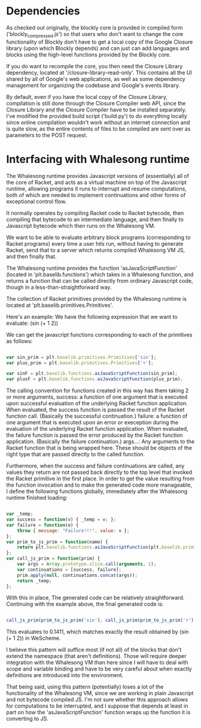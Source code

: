 * Dependencies

  As checked out originally, the blockly core is provided in compiled
  form ('blockly_compressed.js') so that users who don't want to
  change the core functionality of Blockly don't have to get a local
  copy of the Google Closure library (upon which Blockly depends)
  and can just can add languages and blocks using the high-level
  functions provided by the Blockly core. 

  If you do want to recompile the core, you then need the Closure
  Library dependency, located at '/closure-library-read-only'. This
  contains all the UI shared by all of Google's web applications, as
  well as some dependency management for organizing the codebase and
  Google's events library. 

  By default, even if you have the local copy of the Closure Library,
  compilation is still done through the Closure Compiler web API,
  since the Closure Library and the Closure Compiler have to be
  installed separately. I've modified the provided build script
  ('build.py') to do everything locally since online compilation
  wouldn't work without an internet connection and is quite
  slow, as the entire contents of files to be compiled are sent over
  as parameters to the POST request.  

* Interfacing with Whalesong runtime

  The Whalesong runtime provides Javascript versions of (essentially)
  all of the core of Racket, and acts as a virtual machine on top of
  the Javascript runtime, allowing programs it runs to interrupt and
  resume computations, both of which are needed to implement
  continuations and other forms of exceptional control flow. 

  It normally operates by compiling Racket code to Racket bytecode,
  then compiling that bytecode to an intermediate language, and then
  finally to Javascript bytecode which then runs on the Whalesong VM. 

  We want to be able to evaluate arbitrary block programs (corresponding
  to Racket programs) every time a user hits run, without having
  to generate Racket, send that to a server which returns compiled
  Whalesong VM JS, and then finally that. 

  The Whalesong runtime provides the function 'asJavaScriptFunction'
  (located in 'plt.baselib.functions') which takes in a Whalesong
  function, and returns a function that can be called directly from
  ordinary Javascript code, though in a less-than-straightforward
  way. 

  The collection of Racket primitives provided by the Whalesong
  runtime is located at 'plt.baselib.primitives.Primitives'. 

  Here's an example: We have the following expression that we want to
  evaluate: (sin (+ 1 2))

  We can get the javascript functions corresponding to each of the
  primitives as follows: 

  #+BEGIN_SRC js
    
    var sin_prim = plt.baselib.primitives.Primitives['sin'];
    var plus_prim = plt.baselib.primitives.Primitives['+'];
    
    var sinF = plt.baselib.functions.asJavaScriptFunction(sin_prim);
    var plusF = plt.baselib.functions.asJavaScriptFunction(plus_prim);
    
  #+END_SRC

  The calling convention for functions created in this way has them
  taking 2 or more arguments, 
    success: a function of one argument that is executed upon
             successful evaluation of the underlying Racket function
             application. When evaluated, the success function is
             passed the result of the Racket function
             call. (Basically the successful continuation.)
    failure: a function of one argument that is executed upon an
             error or exeception during the evaluation of the
             underlying Racket function application. When evaluated,
             the failure function is passed the error produced by the
             Racket function application. (Basically the failure
             continuation.) 
    args...: Any arguments to the Racket function that is being
             wrapped here. These should be objects of the right type
             that are passed directly to the called function. 

  Furthermore, when the success and failure continuations are called,
  any values they return are not passed back directly to the top
  level that invoked the Racket primitive in the first place. In
  order to get the value resulting from the function invocation and to
  make the generated code more manageable, I define the following
  functions globally, immediately after the Whalesong runtime
  finished loading:

  #+BEGIN_SRC js
    
    var _temp;
    var success = function(v) { _temp = v; };
    var failure = function(e) { 
        throw { message: "Failure!!!", value: v }; 
    };
    var prim_to_js_prim = function(name) { 
        return plt.baselib.functions.asJavaScriptFunction(plt.baselib.primitives.Primitives[name]);
    };
    var call_js_prim = function(prim) { 
        var args = Array.prototype.slice.call(arguments, 1);
        var continuations = [success, failure];
        prim.apply(null, continuations.concat(args));
        return _temp;
    };

  #+END_SRC

  With this in place, The generated code can be relatively
  straightforward. Continuing with the example above, the final
  generated code is:

  #+BEGIN_SRC js

    call_js_prim(prim_to_js_prim('sin'), call_js_prim(prim_to_js_prim('+'), 1, 2));

  #+END_SRC

  This evaluates to 0.1411, which matches exactly the result obtained
  by (sin (+ 1 2)) in WeScheme. 

  I believe this pattern will suffice most (if not all) of the blocks
  that don't extend the namespace (that aren't definitions). Those will
  require deeper integration with the Whalesong VM than here since I
  will have to deal with scope and variable binding and have to be
  very careful about when exactly definitions are introduced into the
  environment.   
  
  That being said, using this pattern (potentially) loses a lot of the
  functionality of the Whalesong VM, since we are working in plain
  Javascript and not bytecode compiled JS. I'm not sure whether this
  approach allows for computations to be interrupted, and I suppose
  that depends at least in part on how the 'asJavaScriptFunction'
  function wraps up the function it is converting to JS.


